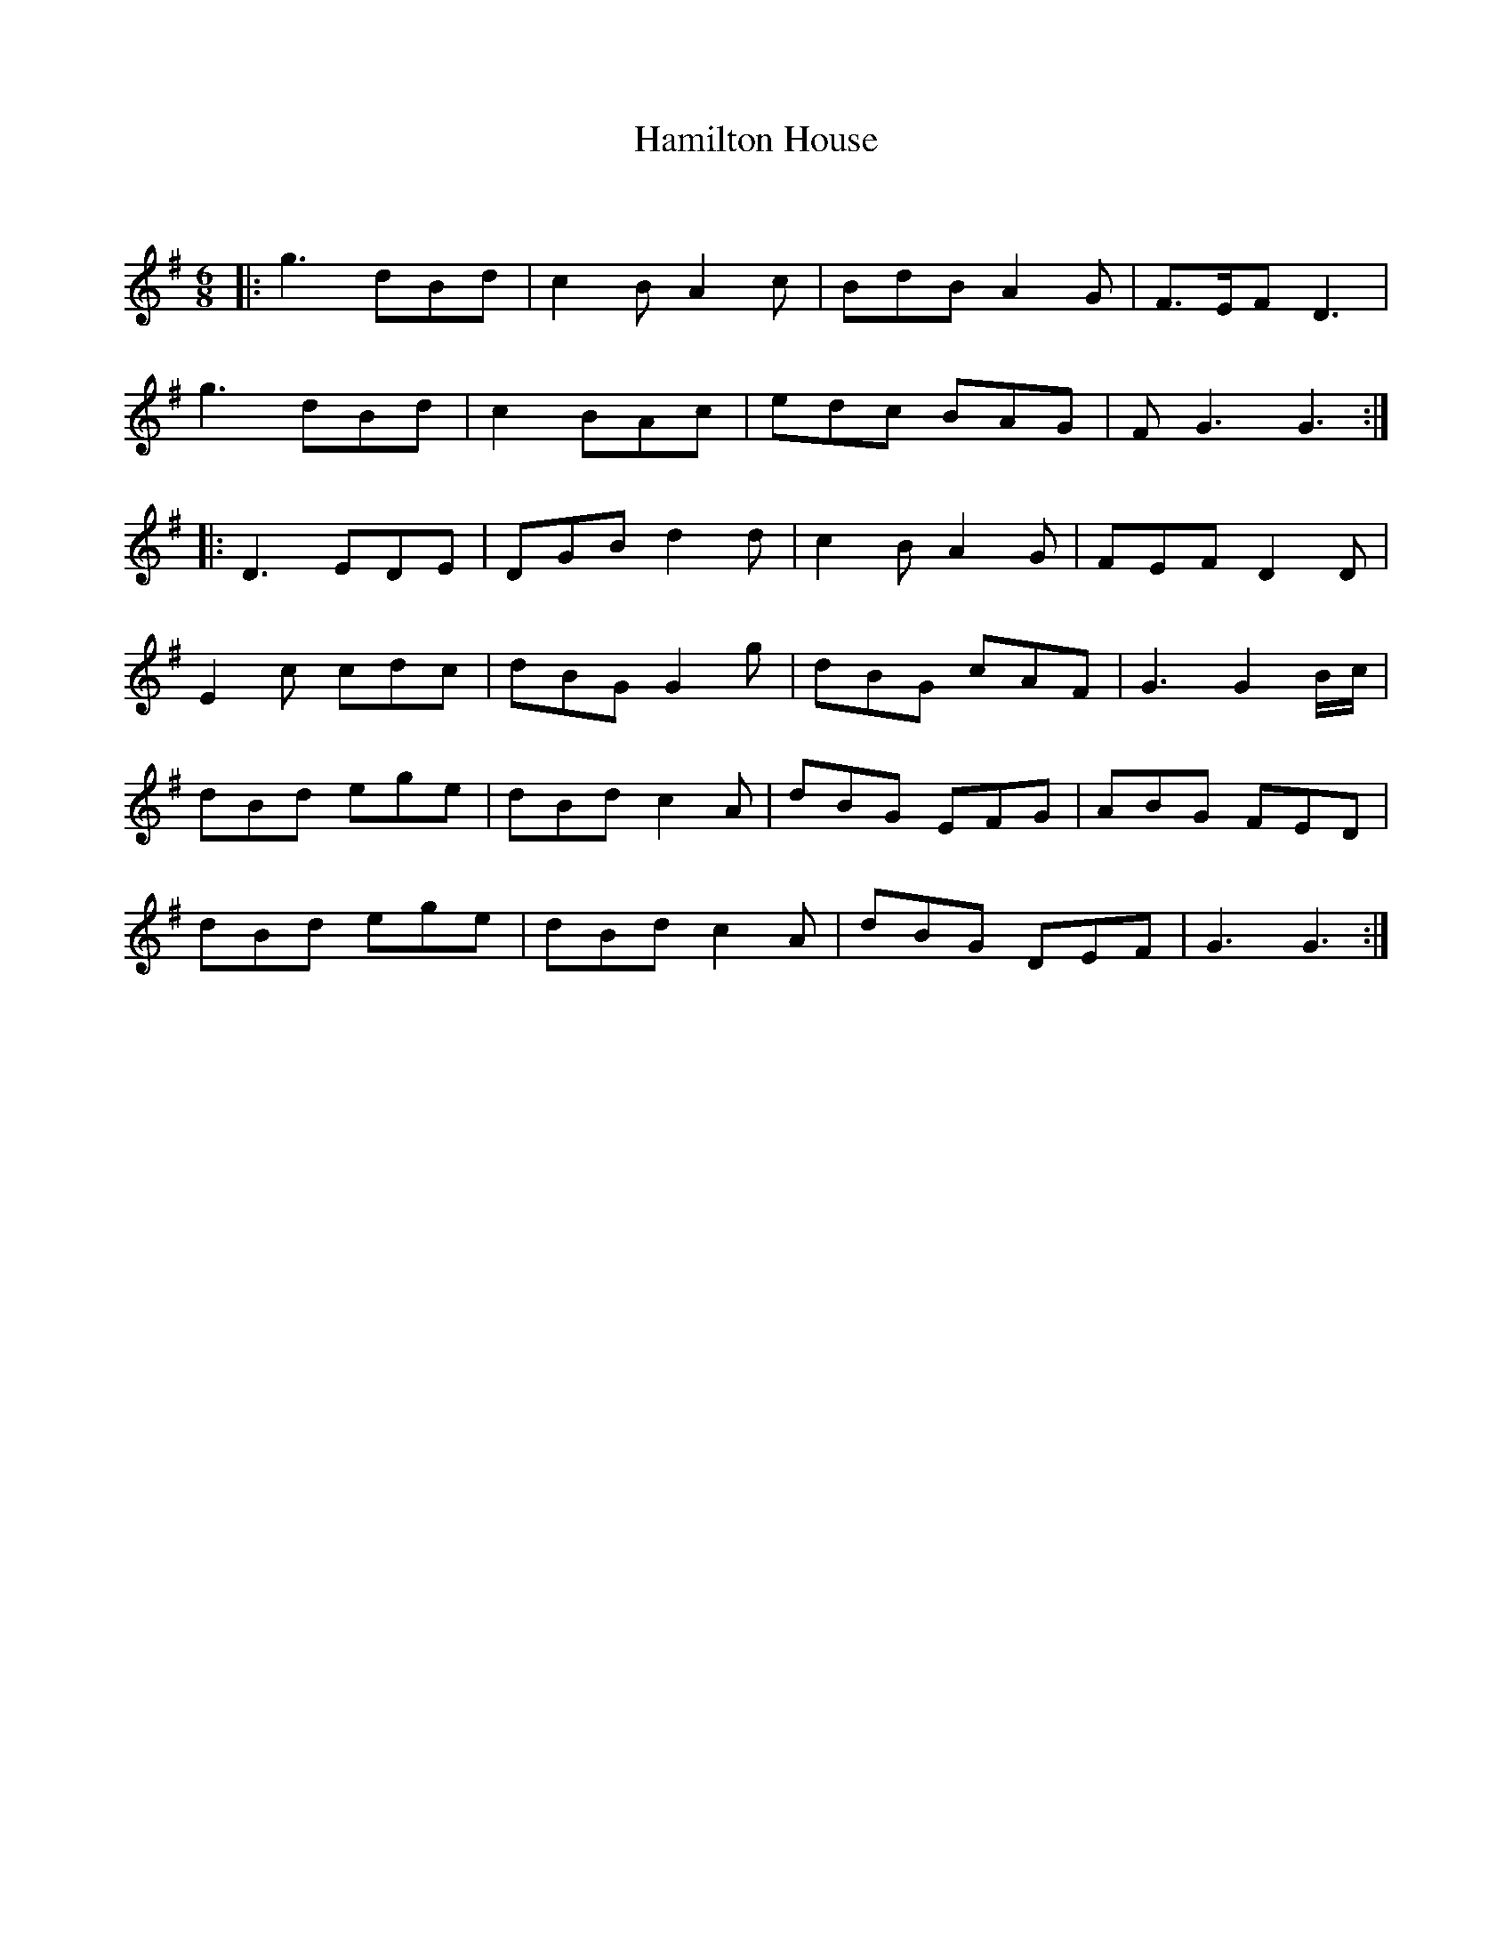 X:1
T: Hamilton House
C:
R:Jig
Q:180
K:G
M:6/8
L:1/16
|:g6d2B2d2|c4B2A4c2|B2d2B2A4G2|F3EF2D6|
g6d2B2d2|c4B2A2c2|e2d2c2 B2A2G2|F2G6G6:|
|:D6E2D2E2|D2G2B2d4d2|c4B2A4G2|F2E2F2D4D2|
E4c2 c2d2c2|d2B2G2G4g2|d2B2G2 c2A2F2|G6G4Bc|
d2B2d2 e2g2e2|d2B2d2c4A2|d2B2G2 E2F2G2|A2B2G2 F2E2D2|
d2B2d2 e2g2e2|d2B2d2c4A2|d2B2G2 D2E2F2|G6G6:|

